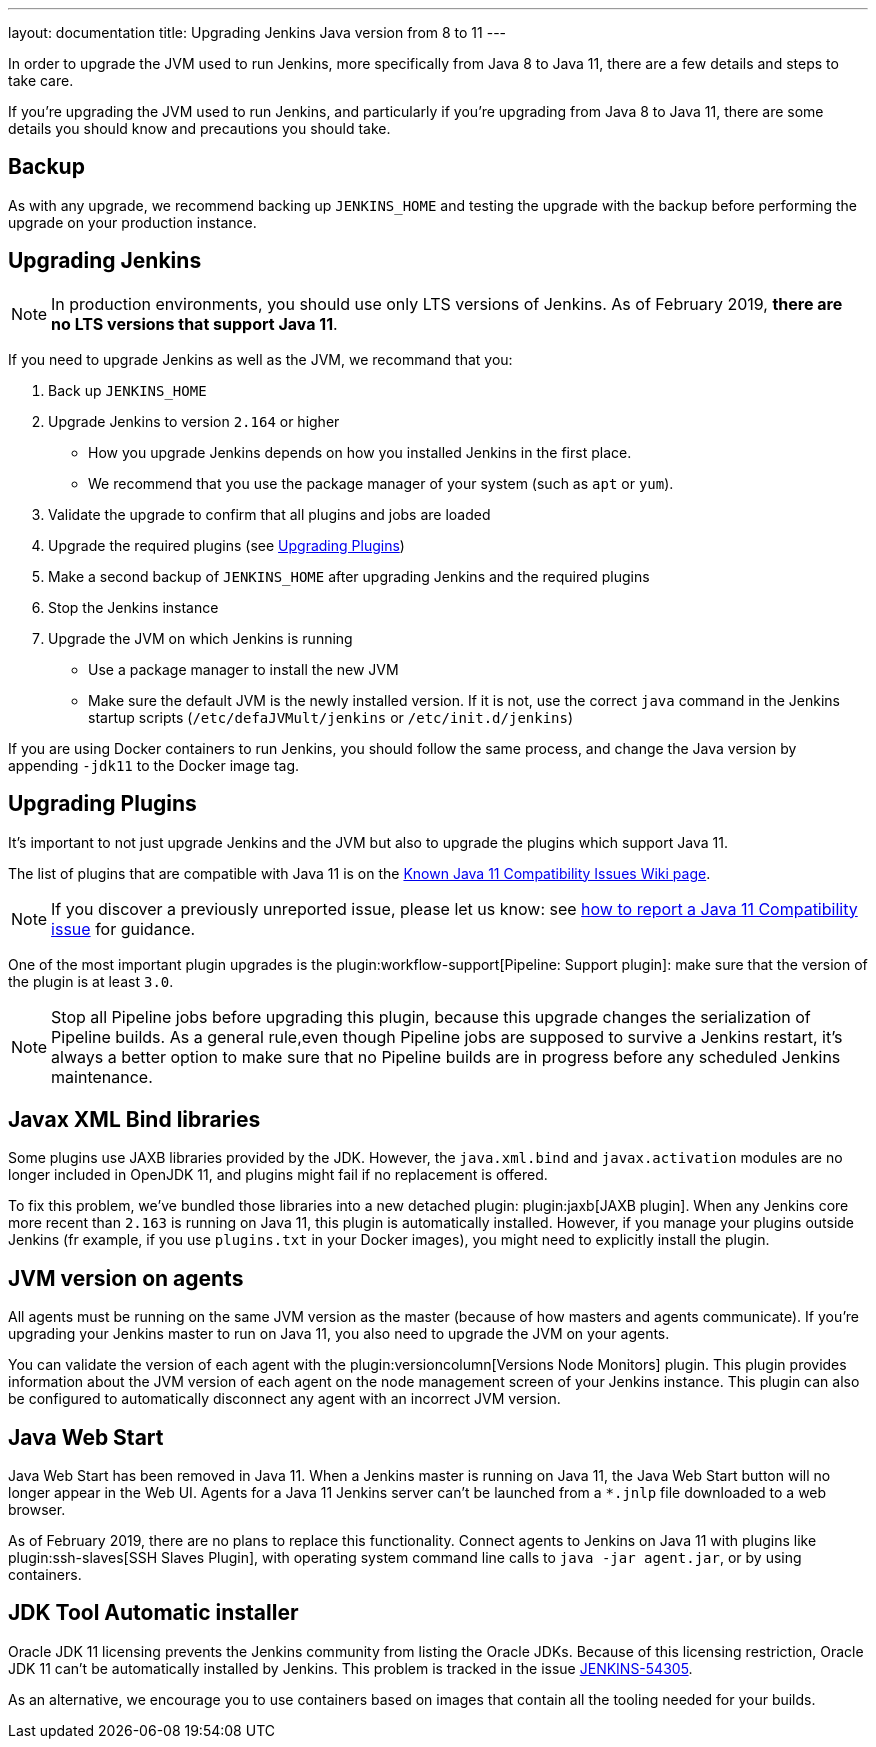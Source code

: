 ---
layout: documentation
title: Upgrading Jenkins Java version from 8 to 11
---

In order to upgrade the JVM used to run Jenkins, more specifically from Java 8 to Java 11, there are a few details and steps to take care.

If you're upgrading the JVM used to run Jenkins, and particularly if you're upgrading from Java 8 to Java 11, there are some details you should know and precautions you should take.

== Backup

As with any upgrade, we recommend backing up `JENKINS_HOME` and testing the upgrade with the backup before performing the upgrade on your production instance.

== Upgrading Jenkins

NOTE: In production environments, you should use only LTS versions of Jenkins. As of February 2019, *there are no LTS versions that support Java 11*.

If you need to upgrade Jenkins as well as the JVM, we recommand that you:

. Back up `JENKINS_HOME`
. Upgrade Jenkins to version `2.164` or higher
** How you upgrade Jenkins depends on how you installed Jenkins in the first place. 
** We recommend that you use the package manager of your system (such as `apt` or `yum`).
. Validate the upgrade to confirm that all plugins and jobs are loaded
. Upgrade the required plugins (see <<Upgrading Plugins>>)
. Make a second backup of `JENKINS_HOME` after upgrading Jenkins and the required plugins 
. Stop the Jenkins instance
. Upgrade the JVM on which Jenkins is running
** Use a package manager to install the new JVM
** Make sure the default JVM is the newly installed version. If it is not, use the correct `java` command in the Jenkins startup scripts (`/etc/defaJVMult/jenkins` or `/etc/init.d/jenkins`)

If you are using Docker containers to run Jenkins, you should follow the same process, and change the Java version by appending `-jdk11` to the Docker image tag.

== Upgrading Plugins

It's important to not just upgrade Jenkins and the JVM but also to upgrade the plugins which support Java 11.

The list of plugins that are compatible with Java 11 is on the link:https://wiki.jenkins.io/display/JENKINS/Known+Java+11+Compatibility+issues[Known Java 11 Compatibility Issues Wiki page].

NOTE: If you discover a previously unreported issue, please let us know: see <<./jenkins-on-java-11#discovering-issues-with-java-11,how to report a Java 11 Compatibility issue>> for guidance.

One of the most important plugin upgrades is the plugin:workflow-support[Pipeline: Support plugin]: make sure that the version of the plugin is at least `3.0`. 

NOTE: Stop all Pipeline jobs before upgrading this plugin, because this upgrade changes the serialization of Pipeline builds. As a general rule,even though Pipeline jobs are supposed to survive a Jenkins restart, it's always a better option to make sure that no Pipeline builds are in progress before any scheduled Jenkins maintenance.

== Javax XML Bind libraries

Some plugins use JAXB libraries provided by the JDK. However, the `java.xml.bind` and `javax.activation` modules are no longer included in OpenJDK 11, and plugins might fail if no replacement is offered.

To fix this problem, we've bundled those libraries into a new detached plugin: plugin:jaxb[JAXB plugin]. When any Jenkins core more recent than `2.163` is running on Java 11, this plugin is automatically installed. However, if you manage your plugins outside Jenkins (fr example, if you use `plugins.txt` in your Docker images), you might need to explicitly install the plugin.

== JVM version on agents

All agents must be running on the same JVM version as the master (because of how masters and agents communicate). If you're upgrading your Jenkins master to run on Java 11, you also need to upgrade the JVM on your agents. 

You can validate the version of each agent with the plugin:versioncolumn[Versions Node Monitors] plugin. This plugin provides information about the JVM version of each agent on the node management screen of your Jenkins instance. This plugin can also be configured to automatically disconnect any agent with an incorrect JVM version.

== Java Web Start

Java Web Start has been removed in Java 11.
When a Jenkins master is running on Java 11, the Java Web Start button will no longer appear in the Web UI.
Agents for a Java 11 Jenkins server can't be launched from a `*.jnlp` file downloaded to a web browser.

As of February 2019, there are no plans to replace this functionality.
Connect agents to Jenkins on Java 11 with plugins like plugin:ssh-slaves[SSH Slaves Plugin], with operating system command line calls to `java -jar agent.jar`, or by using containers.

== JDK Tool Automatic installer

Oracle JDK 11 licensing prevents the Jenkins community from listing the Oracle JDKs. Because of this licensing restriction, Oracle JDK 11 can't be automatically installed by Jenkins. This problem is tracked in the issue link:https://issues.jenkins-ci.org/browse/JENKINS-54305[JENKINS-54305].

As an alternative, we encourage you to use containers based on images that contain all the tooling needed for your builds.
